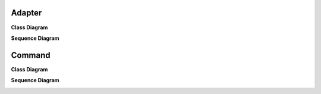 
Adapter
=======

**Class Diagram**

.. image:: _static/Adapter/Ducks/Overview_of_Silver.jpg


**Sequence Diagram**

.. image:: _static/Adapter/Ducks/not_defined_duck_adapter.jpg


Command
=======

**Class Diagram**

.. image:: _static/Command/Remote/Overview_of_Remote.jpg


**Sequence Diagram**

.. image:: _static/Command/Remote/Remote_Seq.jpg


